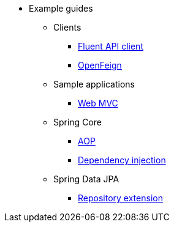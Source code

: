 * Example guides

** Clients
*** xref:clients/fluent-client.adoc[Fluent API client]
*** xref:clients/openfeign.adoc[OpenFeign]

** Sample applications
*** xref:sample-applications/web-mvc.adoc[Web MVC]

** Spring Core
*** xref:spring-core/aop.adoc[AOP]
*** xref:spring-core/dependency-injection.adoc[Dependency injection]

** Spring Data JPA
*** xref:spring-data-jpa/repository-extension.adoc[Repository extension]